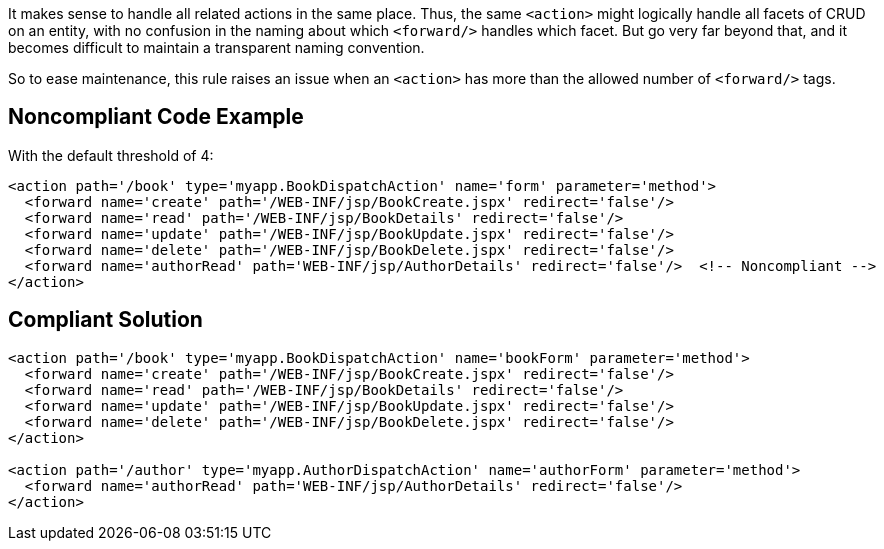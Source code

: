 It makes sense to handle all related actions in the same place. Thus, the same ``++<action>++`` might logically handle all facets of CRUD on an entity, with no confusion in the naming about which ``++<forward/>++`` handles which facet. But go very far beyond that, and it becomes difficult to maintain a transparent naming convention. 


So to ease maintenance, this rule raises an issue when an ``++<action>++`` has more than the allowed number of ``++<forward/>++`` tags.


== Noncompliant Code Example

With the default threshold of 4:

----
<action path='/book' type='myapp.BookDispatchAction' name='form' parameter='method'>
  <forward name='create' path='/WEB-INF/jsp/BookCreate.jspx' redirect='false'/>
  <forward name='read' path='/WEB-INF/jsp/BookDetails' redirect='false'/>
  <forward name='update' path='/WEB-INF/jsp/BookUpdate.jspx' redirect='false'/>
  <forward name='delete' path='/WEB-INF/jsp/BookDelete.jspx' redirect='false'/>
  <forward name='authorRead' path='WEB-INF/jsp/AuthorDetails' redirect='false'/>  <!-- Noncompliant -->
</action>
----


== Compliant Solution

----
<action path='/book' type='myapp.BookDispatchAction' name='bookForm' parameter='method'>
  <forward name='create' path='/WEB-INF/jsp/BookCreate.jspx' redirect='false'/>
  <forward name='read' path='/WEB-INF/jsp/BookDetails' redirect='false'/>
  <forward name='update' path='/WEB-INF/jsp/BookUpdate.jspx' redirect='false'/>
  <forward name='delete' path='/WEB-INF/jsp/BookDelete.jspx' redirect='false'/>
</action>

<action path='/author' type='myapp.AuthorDispatchAction' name='authorForm' parameter='method'>
  <forward name='authorRead' path='WEB-INF/jsp/AuthorDetails' redirect='false'/>
</action>
----


